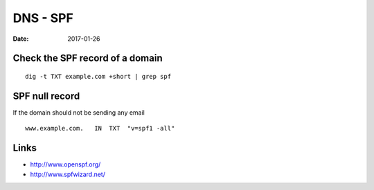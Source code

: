 DNS - SPF
=========
:date: 2017-01-26

Check the SPF record of a domain
--------------------------------
::

 dig -t TXT example.com +short | grep spf

SPF null record
---------------

If the domain should not be sending any email

::

 www.example.com.   IN  TXT  "v=spf1 -all"

Links
-----

- http://www.openspf.org/
- http://www.spfwizard.net/
